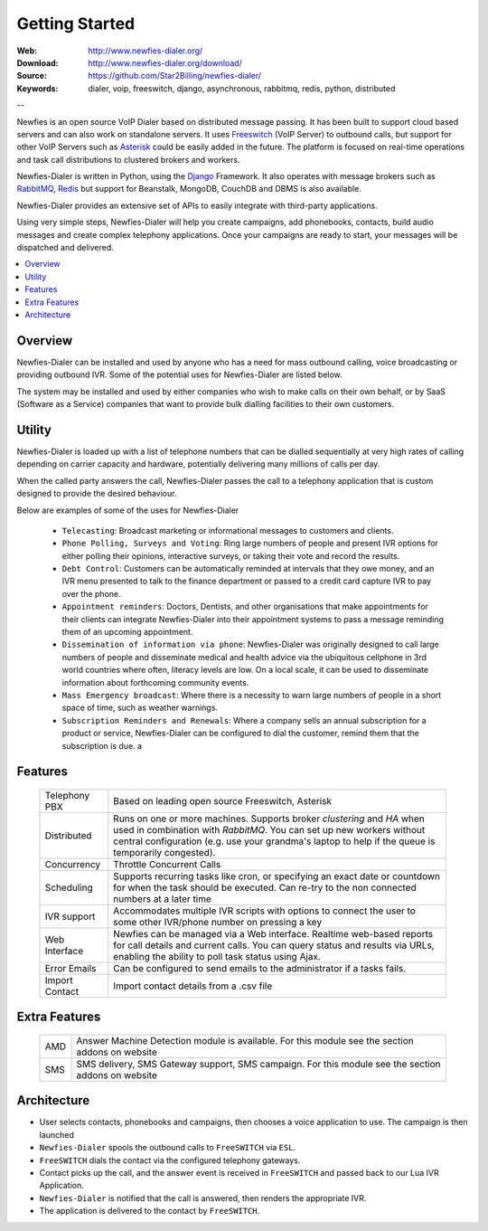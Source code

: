 
.. _getting_started:

Getting Started
===============

:Web: http://www.newfies-dialer.org/
:Download: http://www.newfies-dialer.org/download/
:Source: https://github.com/Star2Billing/newfies-dialer/
:Keywords: dialer, voip, freeswitch, django, asynchronous, rabbitmq, redis, python, distributed


--

Newfies is an open source VoIP Dialer based on distributed message passing.
It has been built to support cloud based servers and can also work on standalone servers.
It uses `Freeswitch`_ (VoIP Server) to outbound calls, but support for other
VoIP Servers such as `Asterisk`_ could be easily added in the future.
The platform is focused on real-time operations and task call distributions
to clustered brokers and workers.

Newfies-Dialer is written in Python, using the `Django`_ Framework. It also operates
with message brokers such as `RabbitMQ`_, `Redis`_ but support for Beanstalk,
MongoDB, CouchDB and DBMS is also available.

Newfies-Dialer provides an extensive set of APIs to easily integrate with
third-party applications.

Using very simple steps, Newfies-Dialer will help you create campaigns, add
phonebooks, contacts, build audio messages and create complex telephony
applications. Once your campaigns are ready to start, your messages
will be dispatched and delivered.

.. _`Freeswitch`: http://www.freeswitch.org/
.. _`Asterisk`: http://www.asterisk.org/
.. _`Django`: http://djangoproject.com/
.. _`RabbitMQ`: http://www.rabbitmq.com/
.. _`Redis`: http://code.google.com/p/redis/


.. contents::
    :local:
    :depth: 1


.. _overview:

Overview
--------

Newfies-Dialer can be installed and used by anyone who has a need for mass
outbound calling, voice broadcasting or providing outbound IVR. Some of the
potential uses for Newfies-Dialer are listed below.

The system may be installed and used by either companies who wish to make calls
on their own behalf, or by SaaS (Software as a Service) companies that want to
provide bulk dialling facilities to their own customers.


.. _utility:

Utility
--------
Newfies-Dialer is loaded up with a list of telephone numbers that can be dialled
sequentially at very high rates of calling depending on carrier capacity and
hardware, potentially delivering many millions of calls per day.

When the called party answers the call, Newfies-Dialer passes the call to a telephony
application that is custom designed to provide the desired behaviour.

Below are examples of some of the uses for Newfies-Dialer


    * ``Telecasting``: Broadcast marketing or informational messages to customers and clients.

    * ``Phone Polling, Surveys and Voting``: Ring large numbers of people and present
      IVR options for either polling their opinions, interactive surveys, or taking
      their vote and record the results.

    * ``Debt Control``: Customers can be automatically reminded at intervals that
      they owe money, and an IVR menu presented to talk to the finance department
      or passed to a credit card capture IVR to pay over the phone.

    * ``Appointment reminders``: Doctors, Dentists, and other organisations that make
      appointments for their clients can integrate Newfies-Dialer into their
      appointment systems to pass a message reminding them of an upcoming appointment.

    * ``Dissemination of information via phone``: Newfies-Dialer was originally
      designed to call large numbers of people and disseminate medical and health advice
      via the ubiquitous cellphone in 3rd world countries where often, literacy
      levels are low. On a local scale, it can be used to disseminate information
      about forthcoming community events.

    * ``Mass Emergency broadcast``: Where there is a necessity to warn large numbers
      of people in a short space of time, such as weather warnings.

    * ``Subscription Reminders and Renewals``: Where a company sells an annual
      subscription for a product or service, Newfies-Dialer can be configured to
      dial the customer, remind them that the subscription is due. a


.. _features:

Features
--------

    +-----------------+----------------------------------------------------+
    | Telephony PBX   | Based on leading open source Freeswitch, Asterisk  |
    +-----------------+----------------------------------------------------+
    | Distributed     | Runs on one or more machines. Supports             |
    |                 | broker `clustering` and `HA` when used in          |
    |                 | combination with `RabbitMQ`.  You can set up new   |
    |                 | workers without central configuration (e.g. use    |
    |                 | your grandma's laptop to help if the queue is      |
    |                 | temporarily congested).                            |
    +-----------------+----------------------------------------------------+
    | Concurrency     | Throttle Concurrent Calls                          |
    +-----------------+----------------------------------------------------+
    | Scheduling      | Supports recurring tasks like cron, or specifying  |
    |                 | an exact date or countdown for when the task       |
    |                 | should be executed. Can re-try to the non connected|
    |                 | numbers at a later time                            |
    +-----------------+----------------------------------------------------+
    | IVR support     | Accommodates multiple IVR scripts with options to  |
    |                 | connect the user to some other IVR/phone number on |
    |                 | pressing a key                                     |
    +-----------------+----------------------------------------------------+
    | Web Interface   | Newfies can be managed via a Web interface.        |
    |                 | Realtime web-based reports for call details and    |
    |                 | current calls.                                     |
    |                 | You can query status and results via URLs, enabling|
    |                 | the ability  to poll task status using Ajax.       |
    +-----------------+----------------------------------------------------+
    | Error Emails    | Can be configured to send emails to the            |
    |                 | administrator if a tasks fails.                    |
    +-----------------+----------------------------------------------------+
    | Import Contact  | Import contact details from a .csv file            |
    +-----------------+----------------------------------------------------+


.. _extra_features:

Extra Features
--------------

    +-----------------+----------------------------------------------------+
    | AMD             | Answer Machine Detection module is available.      |
    |                 | For this module see the section addons on website  |
    +-----------------+----------------------------------------------------+
    | SMS             | SMS delivery, SMS Gateway support, SMS campaign.   |
    |                 | For this module see the section addons on website  |
    +-----------------+----------------------------------------------------+



.. _architecture:

Architecture
------------

.. image:: ./_static/images/newfies-dialer_architecture.png

* User selects contacts, phonebooks and campaigns, then chooses a voice application to use. The campaign is then launched

* ``Newfies-Dialer`` spools the outbound calls to ``FreeSWITCH`` via ``ESL``.

* ``FreeSWITCH`` dials the contact via the configured telephony gateways.

* Contact picks up the call, and the answer event is received in ``FreeSWITCH`` and passed back to our Lua IVR Application.

* ``Newfies-Dialer`` is notified that the call is answered, then renders the appropriate IVR.

* The application is delivered to the contact by ``FreeSWITCH``.
